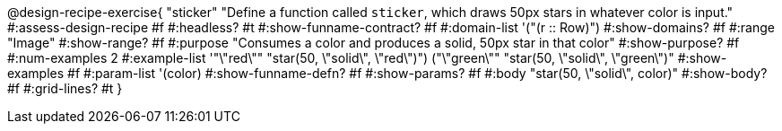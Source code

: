 @design-recipe-exercise{ "sticker"
  "Define a function called `sticker`, which draws 50px stars in whatever color is input."
#:assess-design-recipe #f
#:headless? #t
#:show-funname-contract? #f
#:domain-list '("(r {two-colons} Row)")
#:show-domains? #f
#:range "Image"
#:show-range? #f
#:purpose "Consumes a color and produces a solid, 50px star in that color"
#:show-purpose? #f
#:num-examples 2
#:example-list '(("\"red\""   "star(50, \"solid\", \"red\")")
				 ("\"green\"" "star(50, \"solid\", \"green\")"))
#:show-examples #f
#:param-list '(color)
#:show-funname-defn? #f
#:show-params? #f
#:body "star(50, \"solid\", color)"
#:show-body? #f
#:grid-lines? #t
}
